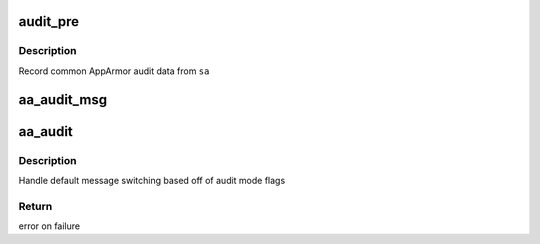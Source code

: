 .. -*- coding: utf-8; mode: rst -*-
.. src-file: security/apparmor/audit.c

.. _`audit_pre`:

audit_pre
=========

.. c:function:: void audit_pre(struct audit_buffer *ab, void *ca)

    core AppArmor function.

    :param struct audit_buffer \*ab:
        audit buffer to fill (NOT NULL)

    :param void \*ca:
        audit structure containing data to audit (NOT NULL)

.. _`audit_pre.description`:

Description
-----------

Record common AppArmor audit data from \ ``sa``\ 

.. _`aa_audit_msg`:

aa_audit_msg
============

.. c:function:: void aa_audit_msg(int type, struct common_audit_data *sa, void (*) cb (struct audit_buffer *, void *)

    Log a message to the audit subsystem

    :param int type:
        *undescribed*

    :param struct common_audit_data \*sa:
        audit event structure (NOT NULL)

    :param (void (\*) cb (struct audit_buffer \*, void \*):
        optional callback fn for type specific fields (MAYBE NULL)

.. _`aa_audit`:

aa_audit
========

.. c:function:: int aa_audit(int type, struct aa_profile *profile, gfp_t gfp, struct common_audit_data *sa, void (*) cb (struct audit_buffer *, void *)

    Log a profile based audit event to the audit subsystem

    :param int type:
        audit type for the message

    :param struct aa_profile \*profile:
        profile to check against (NOT NULL)

    :param gfp_t gfp:
        allocation flags to use

    :param struct common_audit_data \*sa:
        audit event (NOT NULL)

    :param (void (\*) cb (struct audit_buffer \*, void \*):
        optional callback fn for type specific fields (MAYBE NULL)

.. _`aa_audit.description`:

Description
-----------

Handle default message switching based off of audit mode flags

.. _`aa_audit.return`:

Return
------

error on failure

.. This file was automatic generated / don't edit.

